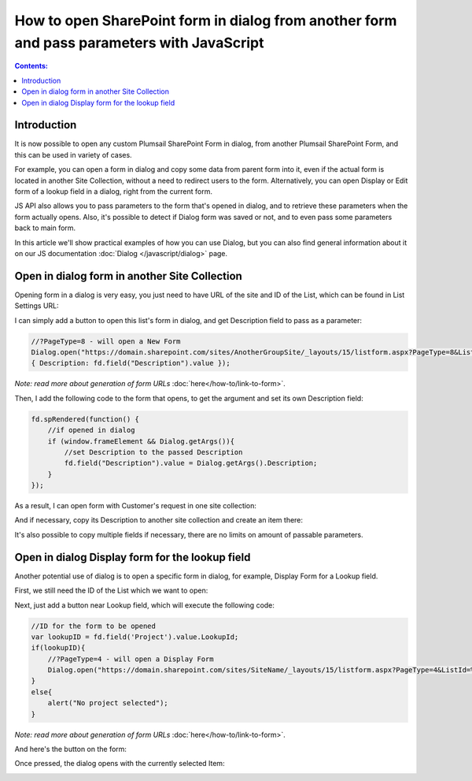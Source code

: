 How to open SharePoint form in dialog from another form and pass parameters with JavaScript
===============================================================================================

.. contents:: Contents:
 :local:
 :depth: 1
 
Introduction
--------------------------------------------------
It is now possible to open any custom Plumsail SharePoint Form in dialog, from another Plumsail SharePoint Form, and this can be used in variety of cases.

For example, you can open a form in dialog and copy some data from parent form into it, even if the actual form is located in another Site Collection, 
without a need to redirect users to the form. Alternatively, you can open Display or Edit form of a lookup field in a dialog, right from the current form.

JS API also allows you to pass parameters to the form that's opened in dialog, and to retrieve these parameters when the form actually opens. 
Also, it's possible to detect if Dialog form was saved or not, and to even pass some parameters back to main form.

In this article we'll show practical examples of how you can use Dialog, but you can also find general information about it on our JS documentation :doc:`Dialog </javascript/dialog>` page.

Open in dialog form in another Site Collection
---------------------------------------------------
Opening form in a dialog is very easy, you just need to have URL of the site and ID of the List, which can be found in List Settings URL:

|pic0|

I can simply add a button to open this list's form in dialog, and get Description field to pass as a parameter:

.. code-block:: javascript

    //?PageType=8 - will open a New Form
    Dialog.open("https://domain.sharepoint.com/sites/AnotherGroupSite/_layouts/15/listform.aspx?PageType=8&ListId=%7B3b3c9b7b-41ec-43aa-9607-6d5c993bcfd2%7D",
    { Description: fd.field("Description").value });

*Note: read more about generation of form URLs* :doc:`here</how-to/link-to-form>`.

Then, I add the following code to the form that opens, to get the argument and set its own Description field:

.. code-block:: javascript

    fd.spRendered(function() {
        //if opened in dialog
        if (window.frameElement && Dialog.getArgs()){
            //set Description to the passed Description
            fd.field("Description").value = Dialog.getArgs().Description;
        }
    });

As a result, I can open form with Customer's request in one site collection:

|pic1|

.. |pic1| image:: ../images/how-to/form-dialog/parent-form.png
   :alt: Parent Form

And if necessary, copy its Description to another site collection and create an item there:

|pic2|

.. |pic2| image:: ../images/how-to/form-dialog/another-collection-dialog.png
   :alt: Another site collection in dialog

It's also possible to copy multiple fields if necessary, there are no limits on amount of passable parameters.

Open in dialog Display form for the lookup field
---------------------------------------------------
Another potential use of dialog is to open a specific form in dialog, for example, Display Form for a Lookup field.

First, we still need the ID of the List which we want to open:

|pic0|

.. |pic0| image:: ../images/how-to/link-to-form/ListSettingsID.png
   :alt: List ID

Next, just add a button near Lookup field, which will execute the following code:

.. code-block:: javascript

    //ID for the form to be opened
    var lookupID = fd.field('Project').value.LookupId;
    if(lookupID){
        //?PageType=4 - will open a Display Form
        Dialog.open("https://domain.sharepoint.com/sites/SiteName/_layouts/15/listform.aspx?PageType=4&ListId=%7Bcf08de1a-d6f1-4aae-b329-cf029e014f6d%7D&ID=" + lookupID,{});
    }
    else{
        alert("No project selected");
    }

*Note: read more about generation of form URLs* :doc:`here</how-to/link-to-form>`.

And here's the button on the form:

|pic3|

.. |pic3| image:: ../images/how-to/form-dialog/parent-form-lookup.png
   :alt: Parent Form with a lookup

Once pressed, the dialog opens with the currently selected Item:

|pic4|

.. |pic4| image:: ../images/how-to/form-dialog/lookup-dialog.png
   :alt: Dialog form for a lookup item